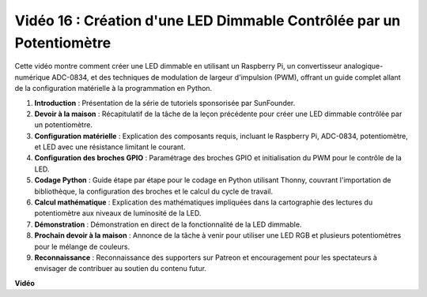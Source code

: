 Vidéo 16 : Création d'une LED Dimmable Contrôlée par un Potentiomètre
=======================================================================================

Cette vidéo montre comment créer une LED dimmable en utilisant un Raspberry Pi, un convertisseur analogique-numérique ADC-0834, et des techniques de modulation de largeur d'impulsion (PWM), offrant un guide complet allant de la configuration matérielle à la programmation en Python.

1. **Introduction** : Présentation de la série de tutoriels sponsorisée par SunFounder.
2. **Devoir à la maison** : Récapitulatif de la tâche de la leçon précédente pour créer une LED dimmable contrôlée par un potentiomètre.
3. **Configuration matérielle** : Explication des composants requis, incluant le Raspberry Pi, ADC-0834, potentiomètre, et LED avec une résistance limitant le courant.
4. **Configuration des broches GPIO** : Paramétrage des broches GPIO et initialisation du PWM pour le contrôle de la LED.
5. **Codage Python** : Guide étape par étape pour le codage en Python utilisant Thonny, couvrant l'importation de bibliothèque, la configuration des broches et le calcul du cycle de travail.
6. **Calcul mathématique** : Explication des mathématiques impliquées dans la cartographie des lectures du potentiomètre aux niveaux de luminosité de la LED.
7. **Démonstration** : Démonstration en direct de la fonctionnalité de la LED dimmable.
8. **Prochain devoir à la maison** : Annonce de la tâche à venir pour utiliser une LED RGB et plusieurs potentiomètres pour le mélange de couleurs.
9. **Reconnaissance** : Reconnaissance des supporters sur Patreon et encouragement pour les spectateurs à envisager de contribuer au soutien du contenu futur.

**Vidéo**

.. raw:: html

    <iframe width="700" height="500" src="https://www.youtube.com/embed/WLWYM2MIZqk?si=3jdRJCDntFNUBCaZ" title="Lecteur vidéo YouTube" frameborder="0" allow="accelerometer; autoplay; clipboard-write; encrypted-media; gyroscope; picture-in-picture; web-share" allowfullscreen></iframe>

